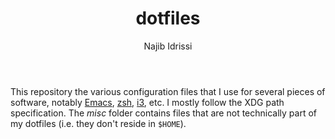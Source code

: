 #+TITLE: dotfiles
#+AUTHOR: Najib Idrissi

This repository the various configuration files that I use for several pieces of software, notably [[https://www.gnu.org/software/emacs/][Emacs]], [[https://www.zsh.org/][zsh]], [[https://i3wm.org/][i3]], etc.
I mostly follow the XDG path specification.
The [[misc/][misc]] folder contains files that are not technically part of my dotfiles (i.e. they don't reside in =$HOME=).
